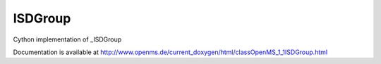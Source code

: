 ISDGroup
========

.. py:class:: ISDGroup


   Bases: :py:class:`object`


Cython implementation of _ISDGroup


Documentation is available at http://www.openms.de/current_doxygen/html/classOpenMS_1_1ISDGroup.html




.. py:attribute:: ISDGroup.index




